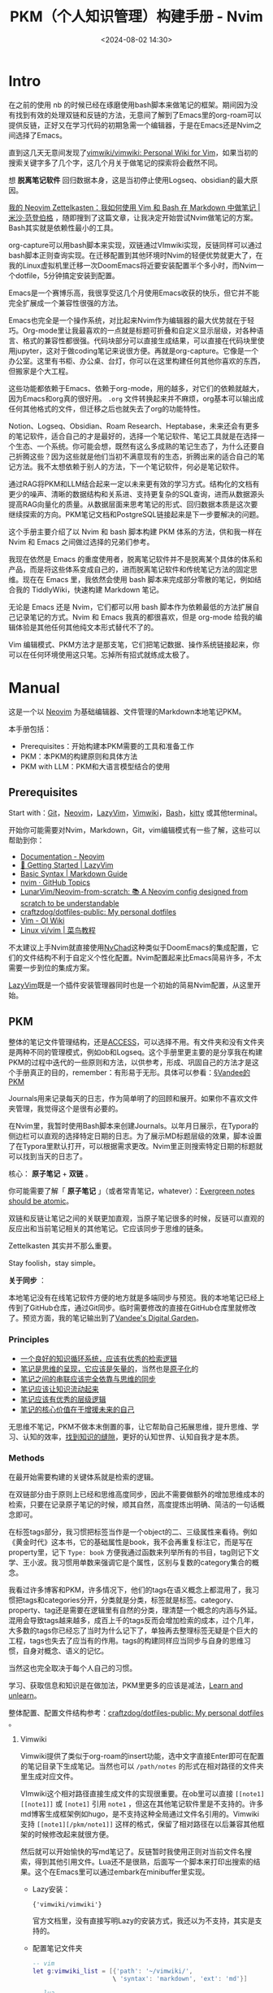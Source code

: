 #+title: PKM（个人知识管理）构建手册 - Nvim
#+date: <2024-08-02 14:30>
#+description:
#+filetags: PKM

* Intro

在之前的使用 nb 的时候已经在琢磨使用bash脚本来做笔记的框架。期间因为没有找到有效的处理双链和反链的方法，无意间了解到了Emacs里的org-roam可以提供反链，正好又在学习代码的初期急需一个编辑器，于是在Emacs还是Nvim之间选择了Emacs。

直到这几天无意间发现了[[https://github.com/vimwiki/vimwiki][vimwiki/vimwiki: Personal Wiki for Vim]]，如果当初的搜索关键字多了几个字，这几个月关于做笔记的探索将会截然不同。

想 *脱离笔记软件* 回归数据本身，这是当初停止使用Logseq、obsidian的最大原因。

[[https://mischavandenburg.com/zet/neovim-zettelkasten/][我的 Neovim Zettelkasten：我如何使用 Vim 和 Bash 在 Markdown 中做笔记 |米沙·范登伯格]] ，随即搜到了这篇文章，让我决定开始尝试Nvim做笔记的方案。Bash其实就是依赖性最小的工具。

org-capture可以用bash脚本来实现，双链通过VImwiki实现，反链同样可以通过bash脚本正则查询实现。在迁移配置到其他环境时Nvim的轻便优势就更大了，在我的Linux虚拟机里迁移一次DoomEmacs将近要安装配置半个多小时，而Nvim一个dotfile，5分钟搞定安装到配置。

Emacs是一个赛博乐高，我很享受这几个月使用Emacs收获的快乐，但它并不能完全扩展成一个兼容性很强的方法。

Emacs也完全是一个操作系统，对比起来Nvim作为编辑器的最大优势就在于轻巧。Org-mode里让我最喜欢的一点就是标题可折叠和自定义显示层级，对各种语言、格式的兼容性都很强。代码块部分可以直接生成结果，可以直接在代码块里使用jupyter，这对于做coding笔记来说很方便。再就是org-capture。它像是一个办公室。这里有书柜、办公桌、台灯，你可以在这里构建任何其他你喜欢的东西，但搬家是个大工程。

这些功能都依赖于Emacs、依赖于org-mode，用的越多，对它们的依赖就越大，因为Emacs和org真的很好用。 ~.org~ 文件转换起来并不麻烦，org基本可以输出成任何其他格式的文件，但迁移之后也就失去了org的功能特性。

Notion、Logseq、Obsidian、Roam Research、Heptabase，未来还会有更多的笔记软件，适合自己的才是最好的，选择一个笔记软件、笔记工具就是在选择一个生态、一个系统。你可能会想，既然有这么多成熟的笔记生态了，为什么还要自己折腾这些？因为这些就是他们当初不满意现有的生态，折腾出来的适合自己的笔记方法。我不太想依赖于别人的方法，下一个笔记软件，何必是笔记软件。

通过RAG将PKM和LLM结合起来一定以未来更有效的学习方式。结构化的文档有更少的噪声、清晰的数据结构和关系进、支持更复杂的SQL查询，进而从数据源头提高RAG向量化的质量。从数据层面来思考笔记的形式、回归数据本质是这次要继续探索的方向。PKM笔记文档和PostgreSQL链接起来是下一步要解决的问题。

这个手册主要介绍了以 Nvim 和 bash 脚本构建 PKM 体系的方法，供和我一样在 Nvim 和 Emacs 之间做过选择的兄弟们参考。

我现在依然是 Emacs 的重度使用者，脱离笔记软件并不是脱离某个具体的体系和产品，而是将这些体系变成自己的，进而脱离笔记软件和传统笔记方法的固定思维。现在在 Emacs 里，我依然会使用 bash 脚本来完成部分零散的笔记，例如结合我的 TiddlyWiki，快速构建 Markdown 笔记。

无论是 Emacs 还是 Nvim，它们都可以用 bash 脚本作为依赖最低的方法扩展自己记录笔记的方式。Nvim 和 Emacs 我真的都很喜欢，但是 org-mode 给我的编辑体验是其他任何其他纯文本形式替代不了的。

Vim 编辑模式、PKM方法才是那支笔，它们把笔记数据、操作系统链接起来，你可以在任何环境使用这只笔。忘掉所有招式就练成太极了。

#+attr_html: :alt :class img :width 50% :height 50%
[[https://testingcf.jsdelivr.net/gh/vandeefeng/gitbox@main/img/nvimdash.png]]


* Manual

这是一个以 [[https://neovim.io/][Neovim]] 为基础编辑器、文件管理的Markdown本地笔记PKM。

本手册包括：

- Prerequisites：开始构建本PKM需要的工具和准备工作
- PKM：本PKM的构建原则和具体方法
- PKM with LLM：PKM和大语言模型结合的使用

** Prerequisites

Start with：[[https://git-scm.com/download][Git]]，[[https://neovim.io/][Neovim]]，[[https://github.com/LazyVim/LazyVim][LazyVim]]，[[https://github.com/vimwiki/vimwiki][Vimwiki]]，[[https://en.wikipedia.org/wiki/Bash_(Unix_shell)][Bash]]，[[https://sw.kovidgoyal.net/kitty/][kitty]] 或其他terminal。

开始你可能需要对Nvim，Markdown，Git，vim编辑模式有一些了解，这些可以帮助到你：

- [[https://neovim.io/doc/][Documentation - Neovim]]
- [[https://www.lazyvim.org/][🚀 Getting Started | LazyVim]]
- [[https://www.markdownguide.org/basic-syntax/][Basic Syntax | Markdown Guide]]
- [[https://github.com/topics/nvim][nvim · GitHub Topics]]
- [[https://github.com/LunarVim/Neovim-from-scratch][LunarVim/Neovim-from-scratch: 📚 A Neovim config designed from scratch to be understandable]]
- [[https://github.com/craftzdog/dotfiles-public][craftzdog/dotfiles-public: My personal dotfiles]]
- [[https://oi-wiki.org/tools/editor/vim/][Vim - OI Wiki]]
- [[https://www.runoob.com/linux/linux-vim.html][Linux vi/vim | 菜鸟教程]]

不太建议上手Nvim就直接使用[[https://nvchad.com/][NvChad]]这种类似于DoomEmacs的集成配置，它们的文件结构不利于自定义个性化配置。Nvim配置起来比Emacs简易许多，不太需要一步到位的集成方案。

[[https://github.com/LazyVim/LazyVim][LazyVim]]既是一个插件安装管理器同时也是一个初始的简易Nvim配置，从这里开始。
** PKM

整体的笔记文件管理结构，还是[[https://publish.obsidian.md/chinesehelp/01+2021%E6%96%B0%E6%95%99%E7%A8%8B/ACCESS%E7%AC%94%E8%AE%B0%E6%B3%95][ACCESS]]，可以选择不用。有文件夹和没有文件夹是两种不同的管理模式，例如ob和Logseq。这个手册里更主要的是分享我在构建PKM的过程中迭代的一些原则和方法，以供参考，形成、巩固自己的方法才是这个手册真正的目的，remember：有形易于无形。具体可以参看：[[https://dg.vandee.art/Atlas/MOC/%C2%A7Vandee%E7%9A%84PKM][§Vandee的PKM]]

Journals用来记录每天的日志，作为简单明了的回顾和展开。如果你不喜欢文件夹管理，我觉得这个是很有必要的。

在Nvim里，我暂时使用Bash脚本来创建Journals。以年月日展示，在Typora的侧边栏可以直观的选择特定日期的日志。为了展示MD标题层级的效果，脚本设置了在Typora里默认打开，可以根据需求更改。Nvim里正则搜索特定日期的标题就可以找到当天的日志了。

#+attr_html: :alt :class img :width 50% :height 50%
[[https://testingcf.jsdelivr.net/gh/vandeefeng/gitbox@main/img/jounalbash.gif]]

核心： *原子笔记* + *双链* 。

你可能需要了解「 *原子笔记* 」（或者常青笔记，whatever）：[[https://notes.andymatuschak.org/zNUaiGAXp21eorsER1Jm9yU][Evergreen notes should be atomic]]。

双链和反链让笔记之间的关联更加直观，当原子笔记很多的时候，反链可以直观的反应出和当前笔记相关的其他笔记。它应该同步于思维的链条。

Zettelkasten 其实并不那么重要。

Stay foolish，stay simple。

*关于同步* ：

本地笔记没有在线笔记软件方便的地方就是多端同步与预览。我的本地笔记已经上传到了GitHub仓库，通过Git同步。临时需要修改的直接在GitHub仓库里就修改了。预览方面，我的笔记输出到了[[https://dg.vandee.art/][Vandee's Digital Garden]]。

*** Principles
- [[https://dg.vandee.art/Cards/一个良好的知识循环系统，应该有优秀的检索逻辑][一个良好的知识循环系统，应该有优秀的检索逻辑]]
- [[https://dg.vandee.art/Cards/笔记是思维的呈现，它应该是矢量的][笔记是思维的呈现，它应该是矢量的]]，当然也是[[https://notes.andymatuschak.org/zNUaiGAXp21eorsER1Jm9yU][原子化]]的
- [[https://dg.vandee.art/Cards/笔记之间的串联应该完全依靠与思维的同步][笔记之间的串联应该完全依靠与思维的同步]]
- [[https://dg.vandee.art/Cards/笔记应该让知识流动起来][笔记应该让知识流动起来]]
- [[https://dg.vandee.art/Cards/笔记应该有优秀的层级逻辑][笔记应该有优秀的层级逻辑]]
- [[https://dg.vandee.art/Cards/笔记的核心价值在于增援未来的自己][笔记的核心价值在于增援未来的自己]]

无思维不笔记，PKM不做本末倒置的事，让它帮助自己拓展思维，提升思维、学习、认知的效率，[[https://dg.vandee.art/Cards/%E6%89%BE%E5%88%B0%E7%9F%A5%E8%AF%86%E7%9A%84%E7%BC%9D%E9%9A%99][找到知识的缝隙]]，更好的认知世界、认知自我才是本质。
*** Methods
在最开始需要构建的关键体系就是检索的逻辑。

在双链部分由于原则上已经和思维高度同步，因此不需要做额外的增加思维成本的检索，只要在记录原子笔记的时候，顺其自然，高度提炼出明确、简洁的一句话概念即可。

在标签tags部分，我习惯把标签当作是一个object的二、三级属性来看待。例如《黄金时代》这本书，它的基础属性是book，我不会再重复标注它，而是写在property里，记下 ~Type: book~ 方便我通过函数来列举所有的书目，tag则记下文学、王小波。我习惯用单数来强调它是个属性，区别与复数的category集合的概念。

我看过许多博客和PKM，许多情况下，他们的tags在语义概念上都混用了，我习惯把tags和categories分开，分类就是分类，标签就是标签。category、property、tag还是需要在逻辑里有自然的分类，理清楚一个概念的内涵与外延。混用会导致tags越来越多，成百上千的tags反而会增加检索的成本，过个几年，大多数的tags你已经忘了当时为什么记下了，单独再去整理标签无疑是个巨大的工程，tags也失去了应当有的作用。tags的构建同样应当同步与自身的思维习惯，自身对概念、语义的记忆。

当然这也完全取决于每个人自己的习惯。

学习、获取信息和知识是在做加法，PKM里更多的应该是减法，[[https://dg.vandee.art/Sources/Articles/Stay-learn,-Stay-unlearn%EF%BD%9C%E8%AF%95%E8%A1%8C%E9%94%99%E8%AF%AF102][Learn and unlearn]]。

整体配置、配置文件结构参考：[[https://github.com/craftzdog/dotfiles-public][craftzdog/dotfiles-public: My personal dotfiles]] 。
**** Vimwiki

Vimwiki提供了类似于org-roam的insert功能，选中文字直接Enter即可在配置的笔记目录下生成笔记。当然也可以 ~/path/notes~ 的形式在相对路径的文件夹里生成对应文件。

VImwiki这个相对路径直接生成文件的实现很重要。在ob里可以直接 ~[[note1][[note1]]~ 或 ~[note1]~ 引用 ~note1~ ，但这在其他笔记软件里是不支持的。许多md博客生成框架例如hugo，是不支持这种全局通过文件名引用的。Vimwiki支持 ~[[note1][/pkm/note1]]~ 这样的格式，保留了相对路径在以后兼容其他框架的时候修改起来就很方便。

然后就可以开始愉快的写md笔记了。反链暂时我使用正则对当前文件名搜索，得到其他引用文件。Lua还不是很熟，后面写一个脚本来打印出搜索的结果。这个在Emacs里可以通过embark在minibuffer里实现。

- Lazy安装：

  ~{'vimwiki/vimwiki'}~

  官方文档里，没有直接写明Lazy的安装方式，我还以为不支持，其实是支持的。

- 配置笔记文件夹

  #+begin_src lua
-- vim
let g:vimwiki_list = [{'path': '~/vimwiki/',
                      \ 'syntax': 'markdown', 'ext': 'md'}]

-- lua
vim.g.vimwiki_list = {
  {
    path = '~/vimwiki/',
    syntax = 'markdown',
    ext = 'md'
  }
}
  #+end_src

**** Bash - MD capture
我现在自用的bash脚本包括导航脚本和特定笔记脚本两种，根据这两个模板常用的笔记需求基本可以满足。基本复现org-capture里自定义模板、特定位置写入内容、指定文件生成位置。

#+attr_html: :alt :class img :width 50% :height 50%
[[https://testingcf.jsdelivr.net/gh/vandeefeng/gitbox@main/img/mdnotesbash.gif]]

***** 使用Bash脚本步骤
- 添加脚本文件夹环境全局访问： ~.bash_profile~  or  ~.bashrc~ 文件里写入 ~export PATH="~/path/my_scripts:$PATH"~

- 添加脚本可执行权限：terminal里 ~cd ~/path/my_scripts~ 到脚本文件夹位置， ~chmod +x script_name.sh~
- 添加别名： ~alias script_alias='path/my_scripts/script_name.sh'~ ，然后 ~source ~/.bash_profile~  or  ~source ~/.bashrc~

- Nvim里打开terminal或直接打开系统terminal，输入脚本名字或别名。

- 如果使用的是Homebrew安装的Bash，在脚本里替换 ~#!/bin/bash~ 为 ~#!/opt/homebrew/bin/bash~
***** 脚本模板参考
- 导航脚本，选择创建笔记的类型：

  #+begin_src bash
#!/bin/bash

# 设置退出脚本的陷阱
trap 'echo "退出脚本。"; exit' SIGINT

# 定义脚本目录
script_dir="$HOME/path/"

# 定义操作和对应的脚本
declare -A operations=(
  [1]="Journals.sh"
  [2]="NotesMD.sh"
  [3]="AtomicMD.sh"
  [4]="BlogMD.sh"
)

# 显示操作选择列表并提示用户输入
echo "请选择要执行的操作（输入序号）:"
for i in $(seq 1 ${#operations[@]}); do
  echo "$i. ${operations[$i]}"
done
echo "或者输入 'q' 退出脚本"

# 读取用户输入
read -p "输入序号: " choice

# 检查用户是否选择退出脚本
if [[ "$choice" == "q" ]]; then
  echo "退出脚本。"
  exit
fi

# 根据用户输入的序号执行相应的脚本
if [[ -n "${operations[$choice]}" ]]; then
  script_path="${script_dir}${operations[$choice]}"
  echo "执行 ${operations[$choice]} 脚本..."
  # 执行相应的脚本
  "$script_path"
else
  echo "无效的序号，请输入1到4之间的数字。"
  exit 1
fi

# 提醒用户已执行相应脚本
echo "已执行选择的脚本。"

  #+end_src
- Journal脚本，生成每天的日志：

  #+begin_src bash
#!/bin/bash

# 设置系统语言环境为英文
export LC_ALL=en_US.UTF-8
export LANG=en_US.UTF-8

# 设置绝对路径
base_path="$HOME/path/Journals"

# 获取当前年份
current_year=$(date +"%Y")

# 询问用户输入日期
read -p "Please enter the date (YYYY-MM-DD or MM-DD) [default: $(date +"%Y-%m-%d")], or 'q' to quit: " input_date

# 如果用户输入 'q'，则退出脚本
if [ "$input_date" == "q" ]; then
    echo "Exiting the script."
    exit 0
fi

# 如果用户没有输入日期，则使用当天日期
if [ -z "$input_date" ]; then
    input_date=$(date +"%Y-%m-%d")
fi

# 检查输入格式
if [[ $input_date =~ ^([0-9]{4})-([0-9]{2})-([0-9]{2})$ ]]; then
    # 完整的 YYYY-MM-DD 格式
    input_year=$(echo "$input_date" | cut -d'-' -f1)
    input_month=$(echo "$input_date" | cut -d'-' -f2)
    input_day=$(echo "$input_date" | cut -d'-' -f3)
elif [[ $input_date =~ ^([0-9]{2})-([0-9]{2})$ ]]; then
    # MM-DD 格式，使用当前年份
    input_year=$current_year
    input_month=$(echo "$input_date" | cut -d'-' -f1)
    input_day=$(echo "$input_date" | cut -d'-' -f2)
else
    echo "Invalid date format. Please use YYYY-MM-DD or MM-DD."
    exit 1
fi

# 生成 Journal 文件路径
journal_filename="Journal-$input_year.md"
journal_path="$base_path/$journal_filename"

# 检查文件是否已存在
if [ -f "$journal_path" ]; then
    echo "Journal file already exists: $journal_path"
    target_file="$journal_path"
else
    touch "$journal_path"
    echo "Journal file created: $journal_path"
    target_file="$journal_path"
fi

# 获取当前日期信息
current_date=$(date +"%Y-%m-%d")
current_month_name=$(date +"%b")
current_day_name=$(date +"%A")

# 使用 date 命令获取输入日期的月份和星期几的名称
input_month_name=$(date -j -f "%Y-%m-%d" "$input_year-$input_month-$input_day" +"%b")
input_day_name=$(date -j -f "%Y-%m-%d" "$input_year-$input_month-$input_day" +"%A")

# 检查当前年份头是否存在
if ! grep -q "# $input_year" "$target_file"; then
    echo "# $input_year" >> "$target_file"
    echo "Current year header inserted in $target_file: # $input_year"
else
    echo "Current year header already exists, no need to insert it again"
fi

# 检查当前月份头是否存在
if ! grep -q "## $input_year-$input_month $input_month_name" "$target_file"; then
    echo "## $input_year-$input_month $input_month_name" >> "$target_file"
    echo "Current month header inserted in $target_file: ## $input_year-$input_month $input_month_name"
else
    echo "Current month header already exists, no need to insert it again"
fi

# 检查当前日期头是否存在
if ! grep -q "### $input_year-$input_month-$input_day $input_day_name" "$target_file"; then
    echo "### $input_year-$input_month-$input_day $input_day_name" >> "$target_file"
    echo "Current day of the week header inserted in $target_file: ### $input_year-$input_month-$input_day $input_day_name"
    echo "" >> "$target_file"
    echo "- TODOs" >> "$target_file"
    echo "- Inbox" >> "$target_file"
    # 将光标定位在"- Inbox"这一行
    sed -i '' -e '/- Inbox/G' "$target_file"
else
    echo "Current day of the week header already exists"
fi

# 用Typora打开生成的日记文件
open -a Typora "$target_file"

  #+end_src

- Notes脚本，生成一般的笔记：

  #+begin_src bash
#!/bin/bash

# 提示用户输入Markdown文件的名称，并检查是否输入了"q"以退出脚本
while true; do
  read -p "请输入Markdown文件的名称（不包含.md扩展名）或输入'q'退出: " filename
  if [[ "$filename" == "q" ]]; then
    echo "退出脚本。"
    exit
  fi
  # 如果用户没有输入任何内容，则使用当前日期和时间作为文件名
  filename=${filename:-$(date '+%Y%m%d%H%M%S')}
  # 检查输入是否有效，如果为空则继续询问
  if [ -z "$filename" ]; then
    echo "文件名不能为空，请输入文件名或输入'q'退出。"
    continue
  fi
  # 一旦获得有效输入，跳出循环
  break
done

# 检查是否已经存在该目录，如果不存在则创建
mdNotesDir="$HOME/path/"
if [ ! -d "$mdNotesDir" ]; then
  mkdir -p "$mdNotesDir"
fi

# 构建完整的文件路径
fullPath="${mdNotesDir}${filename}.md"

# 获取当前的日期和时间
current_date=$(date '+%Y-%m-%d')
current_date_yyyyMMddHHmmss=$(date '+%Y%m%d%H%M%S')

# 创建并写入 YAML 头信息到 Markdown 文件
cat > "$fullPath" <<EOF
---
UID: $current_date_yyyyMMddHHmmss
title: $filename
alias:
areas:
tags:
rank:
source:
type: Article
date: $current_date
---
EOF

# 提醒用户文件已创建
echo "Markdown 文件 '$fullPath' 已创建。"

# 使用 open 命令自动打开文件
open -a "typora" "$fullPath"

  #+end_src


**** ToggleTerm

#+attr_html: :alt :class img :width 50% :height 50%
[[https://testingcf.jsdelivr.net/gh/vandeefeng/gitbox@main/img/bash-quote.gif]]

[[https://github.com/akinsho/toggleterm.nvim][akinsho/toggleterm.nvim]] 可以在Nvim里快速创建一个内置终端。结合Bash脚本，体验和Emacs里使用org-capture差不多。当然，org-capture可以结合org-protocol，还是要强大太多。

- 安装：

  #+begin_src lua
  {
    -- amongst your other plugins
    {'akinsho/toggleterm.nvim', version = "*", config = true}
    -- or
    {'akinsho/toggleterm.nvim', version = "*", opts = {--[[ things you want to change go here]]}}
  }
  #+end_src
- 参考配置：

  #+begin_src lua
local toggleterm = require("toggleterm")

  toggleterm.setup({
      size = 15, - 设置窗口大小
      open_mapping = "<C-\\>",
      start_in_insert = true,
      direction = "horizontal", - 设置窗口横向或竖向
      shell = vim.o.shell, - 设置需要使用的shell
  })

  - 在Terminal里使用vim的移动指令
  function _G.set_terminal_keymaps()
    local opts = { noremap = true }
    vim.api.nvim_buf_set_keymap(0, 't', '<esc>', [[<C-\><C-n>]], opts)
    vim.api.nvim_buf_set_keymap(0, 't', 'jk', [[<C-\><C-n>]], opts)
    vim.api.nvim_buf_set_keymap(0, 't', '<C-h>', [[<C-\><C-n><C-W>h]], opts)
    vim.api.nvim_buf_set_keymap(0, 't', '<C-j>', [[<C-\><C-n><C-W>j]], opts)
    vim.api.nvim_buf_set_keymap(0, 't', '<C-k>', [[<C-\><C-n><C-W>k]], opts)
    vim.api.nvim_buf_set_keymap(0, 't', '<C-l>', [[<C-\><C-n><C-W>l]], opts)
  end

  vim.cmd('autocmd! TermOpen term://* lua set_terminal_keymaps()')

  local Terminal = require("toggleterm.terminal").Terminal
  local lazygit = Terminal:new({ cmd = "lazygit", hidden = true })

  function _LAZYGIT_TOGGLE()
    lazygit:toggle()
  end

  local node = Terminal:new({ cmd = "node", hidden = true })

  function _NODE_TOGGLE()
    node:toggle()
  end

  local python = Terminal:new({ cmd = "python3", hidden = true })

  function _PYTHON_TOGGLE()
    python:toggle()
  end

  -- 为 Python 终端设置快捷键
  vim.api.nvim_set_keymap('n', '<leader>tp', ':lua _PYTHON_TOGGLE()<CR>', { noremap = true, silent = true })
  -- 快速打开Terminal
  vim.keymap.set("n", "<Leader>tt", function()
    require("toggleterm").toggle()
  end, { desc = "ToggleTerm" })

  -- end
  #+end_src
  
**** 中英输入法问题

***** im-select-nvim
[[https://github.com/keaising/im-select.nvim][keaising/im-select.nvim]] 这个插件可以在Nvim里让nomal模式下自动切换成英文输入，在insert模式下自动切换回中文输入。刚需。
- 先安装im-select

  #+begin_src bash
Install

Download URL: https://github.com/daipeihust/im-select

Check installation in bash/zsh

# find binary
$ which im-select

# Get current im name
$ im-select

# Try to switch to English keyboard
$ im-select com.apple.keylayout.ABC

Check in NeoVim

:!which im-select

  #+end_src

- im-select-nvim的安装和配置

  #+begin_src lua
{
    "keaising/im-select.nvim",
    config = function()
        require('im_select').setup({
            -- IM will be set to `default_im_select` in `normal` mode
            -- For Windows/WSL, default: "1033", aka: English US Keyboard
            -- For macOS, default: "com.apple.keylayout.ABC", aka: US
            -- For Linux, default:
            --               "keyboard-us" for Fcitx5
            --               "1" for Fcitx
            --               "xkb:us::eng" for ibus
            -- You can use `im-select` or `fcitx5-remote -n` to get the IM's name
            default_im_select  = "com.apple.keylayout.ABC",

            -- Can be binary's name, binary's full path, or a table, e.g. 'im-select',
            -- '/usr/local/bin/im-select' for binary without extra arguments,
            -- or { "AIMSwitcher.exe", "--imm" } for binary need extra arguments to work.
            -- For Windows/WSL, default: "im-select.exe"
            -- For macOS, default: "im-select"
            -- For Linux, default: "fcitx5-remote" or "fcitx-remote" or "ibus"
            default_command = "/opt/homebrew/bin/im-select",

            -- Restore the default input method state when the following events are triggered
            set_default_events = { "VimEnter", "FocusGained", "InsertLeave", "CmdlineLeave" },

            -- Restore the previous used input method state when the following events
            -- are triggered, if you don't want to restore previous used im in Insert mode,
            -- e.g. deprecated `disable_auto_restore = 1`, just let it empty
            -- as `set_previous_events = {}`
            set_previous_events = { "InsertEnter" },

            -- Show notification about how to install executable binary when binary missed
            keep_quiet_on_no_binary = false,

            -- Async run `default_command` to switch IM or not
            async_switch_im = true
        })
    end,
},

  #+end_src

Ref:
- [[https://github.com/lei4519/blog/issues/85][完善 Rime Vim Mode：支持 Linux & 自动切换回中文模式 · Issue #85 · lei4519/blog]]
- [[https://sspai.com/post/71322][Vim 的中文支持及解决思路 - 少数派]]
- [[https://jdhao.github.io/2021/02/25/nvim_ime_mode_auto_switch/][如何让 Neovim 中文输入时自动切换输入法 · Blowfish]]

***** RIME
如果说PKM是纸，那么输入法就是笔。

再次强烈推荐 [[https://rime.im/][RIME | 中州韻輸入法引擎]]，配合 [[https://github.com/iDvel/rime-ice][iDvel/rime-ice: Rime 配置：雾凇拼音 | 长期维护的简体词库]]，多平台多端同步。已经使用了几年，非常巴适，手机端也可以同步配置。

以前输入法就各种偷偷记录用户输入习惯，现在各个输入法又还要内置AI再记录一遍。本地配置、不需要联网的输入法是我的刚需，更何况，rime还可以自挂词库。

一个巨坑，最近的RIME更新在[[https://github.com/rime/squirrel/releases/tag/1.0.0][Release 1.0.0 · rime/squirrel]]版本里改变了候选词横向和竖向的设置：

#+begin_src
style/horizontal 將徹底移除，雖然本版程序仍支持，但會被新控件的默認值覆蓋
請使用 candidate_list_layout: stacked/linear 和 text_orientation: horizontal/vertical
#+end_src

而且最好直接在输入法外观的配置文件里，修改输入法外观的配置，而不是通用配置，反正我在通用设置里不起作用。

*下面是简单的安装步骤* ：

#+begin_src bash
;; mac:
;; mac rime: https://rime.im/download/
Homebrew: brew install --cask squirrel
或者直接下载
;; mac rime-ice
使用东风破 plum 安装: https://github.com/rime/plum
curl -fsSL https://raw.githubusercontent.com/rime/plum/master/rime-install | bash

安装 rime-ice:
℞ 安装或更新全部文件
bash rime-install iDvel/rime-ice:others/recipes/full

℞ 安装或更新所有词库文件（包含下面三个）
bash rime-install iDvel/rime-ice:others/recipes/all_dicts

℞ 安装或更新拼音词库文件（ cn_dicts/ 目录内所有文件）
bash rime-install iDvel/rime-ice:others/recipes/cn_dicts

℞ 安装或更新英文词库文件（ en_dicts/ 目录内所有文件）
bash rime-install iDvel/rime-ice:others/recipes/en_dicts

℞ 安装或更新 opencc （ opencc/ 目录内所有文件）
bash rime-install iDvel/rime-ice:others/recipes/opencc

;;或使用 rime-auto-deploy：https://github.com/Mark24Code/rime-auto-deploy，这个和plum只用选一个。

=======================================================
;;Linux
ibus:
https://github.com/rime/home/wiki/RimeWithIBus
sudo apt-get install ibus-rime                   #ibus

fcitx5:
sudo pacman -Sy fcitx5-rime                      # Arch Linux
sudo apt update && sudo apt install fcitx5-rime  # Ubuntu / Debian / Deepin
sudo zypper install fcitx5-rime                  # OpenSUSE
sudo dnf install fcitx5-rime                     # Fedora

plum and rime-ice：
git clone --depth 1 https://github.com/rime/plum ~/plum

;; 切换到东风破的目录
cd ~/plum

;; 如果你使用Fcitx5，你需要加入参数，让东风破把配置文件写到正确的位置
rime_frontend=fcitx5-rime bash rime-install iDvel/rime-ice:others/recipes/full

;; 如果你是用IBus，则不需加参数，因为东风破默认是为IBus版的RIME打造。
bash rime-install iDvel/rime-ice:others/recipes/full

#+end_src


其他可以参考下面的文章:

- [[https://sspai.com/post/84373#!][自由输入法 RIME 简明配置指南 - 少数派]]

- [[https://sspai.com/post/89281][RIME + 雾凇拼音，打造绝佳的开源文字输入体验 - 少数派]]

- [[https://sspai.com/post/90068][让 RIME 体验更上一层楼：如何用 MediaWiki 扩展词库 - 少数派]]  导入wiki

- [[https://github.com/gshang2017/rime-dict][gshang2017/rime-dict: RIME输入法(拼音)自用词库(包含英语，基础，维基，搜狗等词库)，词频基于腾讯AI向量词库逆序生成。]]  自建词库，导入专业领域词汇

**** MarkdownPreview

[[https://github.com/iamcco/markdown-preview.nvim][iamcco/markdown-preview.nvim]]提供实时的markdown预览，对于经常写md的不是那么必须，拿不准的可以预览看看的整体效果。输入 ~:MarkdownPreview~ 就会在浏览器里打开预览。

当然，还有个更简单的办法，在Typora里打开:

#+begin_src lua

-- 定义一个函数,用于在 Typora 中打开当前缓冲区文件 --
local function open_with_typora()
    local current_file = vim.api.nvim_buf_get_name(0)
    vim.cmd('!open -a Typora "' .. current_file .. '"')
end

-- 将该函数绑定到 <leader>t 快捷键
vim.keymap.set('n', '<leader>fo', open_with_typora, { desc = 'Open current buffer in Typora' })

-- end
#+end_src

- 安装

  在Nvim里使用Lazy安装会报错，这个 [[https://github.com/iamcco/markdown-preview.nvim/issues/690][issue]] 给出了解决办法：

  #+begin_src lua
  {
    -- Install markdown preview, use npx if available.
    "iamcco/markdown-preview.nvim",
    cmd = { "MarkdownPreviewToggle", "MarkdownPreview", "MarkdownPreviewStop" },
    ft = { "markdown" },
    build = function(plugin)
      if vim.fn.executable "npx" then
        vim.cmd("!cd " .. plugin.dir .. " && cd app && npx --yes yarn install")
      else
        vim.cmd [[Lazy load markdown-preview.nvim]]
        vim.fn["mkdp#util#install"]()
      end
    end,
    init = function()
      if vim.fn.executable "npx" then vim.g.mkdp_filetypes = { "markdown" } end
    end,
  },
  #+end_src

- 配置

  其他的基本不用怎么配置，下面是指定浏览器的配置：

  #+begin_src
Add the following to your Neovim init script:

Linux

  function OpenMarkdownPreview (url)
    execute "silent ! firefox --new-window " . a:url
  endfunction
  let g:mkdp_browserfunc = 'OpenMarkdownPreview'

Replace firefox with chrome if you prefer. Both browsers recognize the --new-window option.

macOS

  function OpenMarkdownPreview (url)
    execute "silent ! open -a Firefox -n --args --new-window " . a:url
  endfunction
  let g:mkdp_browserfunc = 'OpenMarkdownPreview'

Replace Firefox with Google\ Chrome or Brave\ Browser if you prefer. They all recognize the --new-window option.

  #+end_src

**** 网页摘录和after-reading

利用org-capture，做剪藏和摘录很方便。现在保存在~clip.org~文件里，可以在agenda里按时间线回顾，由于agenda里只有标题，也起到了类似Anki卡片回顾的作用：

有一个JavaScript我一直在用，可以选定一个网页的特定内容，在翻译和剪藏的时候挺有用，同时也微微提升了一点阅读体验。我用 [[https://github.com/OwO-Network/DeepLX][DeepLX]]  通过沉浸式翻译如果单次翻译内容太多会报错和限制，Deepl的中文翻译还是吊打其他的。

下面的代码保存到书签，单击书签就可以了：

#+begin_src
javascript:(function(){var e=document.body;const n=document.head.appendChild(document.createElement("style"));n.textContent=".mainonly { outline: 2px solid red; }";const t=CSS.supports("selector(:has(*))");function o(n){n instanceof HTMLElement&&(e.classList.remove("mainonly"),(e=n).classList.add("mainonly"))}function s(e){o(e.target)}function a(o){if(o.preventDefault(),t)n.textContent=":not(:has(.mainonly), .mainonly, .mainonly *) { display: none; }";else{n.textContent=":not(.mainonly *, .mainonly-ancestor) { display: none; }";var s=e;do{s.classList.add("mainonly-ancestor")}while(s=s.parentElement)}l()}function i(n){n.preventDefault(),n.deltaY<0?o(e.parentElement):o(e.firstElementChild)}function l(){document.removeEventListener("mouseover",s),document.removeEventListener("click",a),document.removeEventListener("wheel",i)}document.addEventListener("mouseover",s),document.addEventListener("click",a),document.addEventListener("wheel",i,{passive:!1}),document.addEventListener("keydown",(function o(s){if("Escape"===s.key&&(n.remove(),document.removeEventListener("keydown",o),l(),e?.classList.remove("mainonly"),!t))for(const e of document.getElementsByClassName("mainonly-ancestor"))e.classList.remove("mainonly-ancestor")}))}())
#+end_src

after-reading我一直用的 [[https://docs.omnivore.app/zh/][Omnivore]]，开源免费，支持RSS和Newsletter，可以自动同步高亮标注、摘录到Obsidian和Logseq。这部分用来做 [[https://www.vandee.art/posts/2024-06-18-%E4%BF%A1%E6%81%AF%E7%9A%84%E4%BF%9D%E9%B2%9C%E6%9C%9F-%E6%B5%81%E5%8A%A8%E7%9F%A5%E8%AF%86%E7%9A%84%E6%A3%80%E7%B4%A2/][流动知识的检索]]，文档+RAG现在的项目也越来越多了。用AI来过滤、总结这些信息流很巴适。

简单写了一个python用来直接获取高亮摘录并与本地LLM问答：[[https://www.vandee.art/posts/2024-07-08-omnivore-with-llm-in-python/][RSS 订阅和本地 LLM 结合的初步尝试 - 流动知识检索 | Vandee's Blog]]

有条件直接上 [[https://readwise.io/][Readwise]]，配合Notion、Obsidian、Logseq都挺好用。[[https://getpocket.com/home?src=navbar][Pocket]]、[[https://github.com/usememos/memos][memos]] 也挺不错，可以把阅读整合到PKM里。

[[https://n8n.akashio.com/welcome][欢迎来到 n8n 中文教程 | 简单易懂的现代魔法]]这里给出了一个 omnivore 到 notion 的 workflow。

最近[[https://www.vandee.art/posts/2024-07-24-start-to-get-readwies/][还是入坑了 Readwise]]。

***** tools

- 网站：<https://jina.ai/reader/>

  Github：<https://github.com/jina-ai/reader>

  它可以提取网页内容并转换为markdown格式，还支持直接搜索，支持API。

  Reader does two things:

  - *Read*: It converts any URL to an *LLM-friendly* input with ~https://r.jina.ai/https://your.url~. Get improved output for your agent and RAG systems at no cost.
  - *Search*: It searches the web for a given query with ~https://s.jina.ai/your+query~. This allows your LLMs to access the latest world knowledge from the web.

  添加下面代码到书签保存，点击书签就可以提取网页内容到markdown格式了。

  #+begin_src javascript
  javascript: var currentUrl = window.location.href;var newUrl = "https://r.jina.ai/" + currentUrl;window.open(newUrl, '_blank');window.history.pushState({}, '', currentUrl);
  #+end_src


  以这个工具为跳板，就可以干许多有意思的事情了。

- [[https://github.com/JimmyLv/BibiGPT-v1][JimmyLv/BibiGPT-v1]] 这个项目可以自己部署，总结B站、YouTube、抖音等等的视频内容，挺好用。

- [[https://sspai.com/post/89828][u-Sir/drag-to-preview]]，最近发现一个Firefox浏览器插件，可以选中网页链接拖拽弹出单独的窗口预览网页，在窗口外区域鼠标点击即可关闭，很符合我的胃口。

** PKM with LLM

本地笔记的优势除了隐私性，再就是，数据在自己手上，就可以干很多事。把本地的笔记文档结合LLM做思维拓展，基于个人思维习惯更精确的问答。如果说有时候双链不足以串联整个思维链条，下面这些工具如虎添翼。

看到一个大佬已经用Ollama、RAG在MacBook Pro M3 Max上实现了基于obsidian的个人AI知识助手：[[https://lopespm.com/machine_learning/2024/06/24/personal-llm.html][个人本地 (Llama3 8B) LLM 使用 WhatsApp + Obsidian 数据扩展 - Byte Tank]]，和我的思路基本一致。

简单写了一个python用来直接获取高亮摘录并与本地LLM问答：[[https://www.vandee.art/posts/2024-07-08-omnivore-with-llm-in-python/][RSS 订阅和本地 LLM 结合的初步尝试 - 流动知识检索 | Vandee's Blog]]

很久之前，看到一篇文章提出了一个观点：随着和LLM互动的增多，特别是现在各种LLM平台，ChatGPT、Claude、perplexity等等，查询、回顾、汇总这些问答是一个值得注意的点。

现在我的日常问答都在本地使用Open WebUI，可以导出聊天还有数据库可以直接备份，甚至还可以给对话打tag，当然也可以搜索。

*** Ollama

[[https://ollama.com/][Ollama]] 可以本地部署大语言模型，目前GitHub 69.1k star，一直在用。obsidian，Emacs，Logseq都支持。如果说Cloudflare是赛博活菩萨，那ollama就是LLM筋斗云。

ollama支持主流的开源模型如llama3，所有支持模型可查看：

*Model library* ：Ollama supports a list of models available on [[https://ollama.com/library][ollama.com/library]]

相关文章：

- [[https://blog.inoki.cc/2024/04/16/Ollama-cn/][Ollama 架构解析 | Inoki in the world]]


*** Open WebUI

[[https://github.com/open-webui/open-webui][Open WebUI]] 提供一个WebUI运行本地LLM，目前GitHub 31k star。良好的兼容ollama，聊天数据本地保存，可本地导入文档做RAG查询。

[[https://openwebui.com/#open-webui-community][社区]]提供了插件和功能，质变的是：可以让本地LLM搜索web的内容。

Open WebUI 在2024-10-06的版本中[[https://github.com/open-webui/open-webui/releases/tag/v0.3.31][更新]]了支持类似Claude artifacts的artifacts: *🎨 Artifacts Feature*: Render web content and SVGs directly in the interface, supporting quick iterations and live changes，不过只支持原生的HTML和CSS。还更新了Overview，可以在白板里展示对话的内容，太实用了，史诗级更新！

*其他主要功能*：

- 📚 本地 RAG 集成：通过突破性的检索增强生成 (RAG) 支持深入探索聊天交互的未来。此功能将文档交互无缝集成到您的聊天体验中。您可以将文档直接加载到聊天中或将文件添加到文档库中，在查询之前使用 ~#~ 命令轻松访问它们。

- 🔍 RAG 的网络搜索：使用 ~SearXNG~ 、 ~Google PSE~ 、 ~Brave Search~ 、 ~serpstack~ 、 ~serper~ 、 ~Serply~ 、 ~DuckDuckGo~ 和 ~TavilySearch~ 并将结果直接注入您的聊天体验中。

- 🌐 网页浏览功能：使用 ~#~ 命令后跟 URL，将网站无缝集成到您的聊天体验中。此功能允许您将网络内容直接合并到您的对话中，从而增强交互的丰富性和深度。

*docker部署相当简单* ：

- CLI: ~docker run -d -p 3000:8080 --add-host=host.docker.internal:host-gateway -v open-webui:/app/backend/data --name open-webui --restart always ghcr.io/open-webui/open-webui:main~

- Docker compose: https://github.com/open-webui/open-webui/blob/main/docker-compose.yaml

  #+begin_src yaml
services:
    ollama:
      volumes:
        - ollama:/root/.ollama
      container_name: ollama
      pull_policy: always
      tty: true
      restart: unless-stopped
      image: ollama/ollama:${OLLAMA_DOCKER_TAG-latest}

    open-webui:
      build:
        context: .
        args:
          OLLAMA_BASE_URL: '/ollama'
        dockerfile: Dockerfile
      image: ghcr.io/open-webui/open-webui:${WEBUI_DOCKER_TAG-main}
      container_name: open-webui
      volumes:
        - open-webui:/app/backend/data
      depends_on:
        - ollama
      ports:
        - ${OPEN_WEBUI_PORT-3000}:8080
      environment:
        - 'OLLAMA_BASE_URL=http://ollama:11434'
        - 'WEBUI_SECRET_KEY='
      extra_hosts:
        - host.docker.internal:host-gateway
      restart: unless-stopped

  volumes:
    ollama: {}
    open-webui: {}
  #+end_src

- [[https://docs.openwebui.com/getting-started/updating][ Updating | Open WebUI]]

Ref：[[https://docs.openwebui.com/][Open WebUI 官方手册]]


*** *Kotaemon*

从发现到现在差不多就一个多星期，GitHub直接飙升到10.9K star，win、mac、Linux都支持。边用边学习它的RAG构建框架，支持ollama，支持docker。

GitHub: https://github.com/Cinnamon/kotaemon

Hugging Face 在线体验: https://huggingface.co/spaces/cin-model/kotaemon-demo

官方介绍：

This project serves as a functional RAG UI for both end users who want to do QA on their documents and developers who want to build their own RAG pipeline.

- For end users:
  - A clean & minimalistic UI for RAG-based QA.
  - Supports LLM API providers (OpenAI, AzureOpenAI, Cohere, etc) and local LLMs (via ~ollama~ and ~llama-cpp-python`).
  - Easy installation scripts.
- For developers:
  - A framework for building your own RAG-based document QA pipeline.
  - Customize and see your RAG pipeline in action with the provided UI (built with [[https://github.com/gradio-app/gradio][Gradio]]).
  - If you use Gradio for development, check out our theme here: [[https://github.com/lone17/kotaemon-gradio-theme][kotaemon-gradio-theme]].

* Thanks

这个手册会持续更新，如果对你有所帮助，我会很开心。

另见：[[https://www.vandee.art/2024-05-22-org-pkm-manual.html][PKM（个人知识管理）构建手册 - Emacs]]

这里是我日常使用的实用小工具： [[https://www.vandee.art/2024-07-26-useful-tools-recommended.html][实用小玩意收集]]

Imagining and creating！
